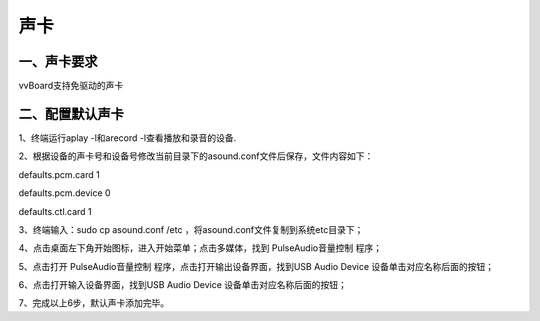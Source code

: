 
声卡
===============================
--------------
一、声卡要求
--------------
vvBoard支持免驱动的声卡

--------------
二、配置默认声卡
--------------
1、终端运行aplay -l和arecord -l查看播放和录音的设备.

2、根据设备的声卡号和设备号修改当前目录下的asound.conf文件后保存，文件内容如下：

defaults.pcm.card 1

defaults.pcm.device 0

defaults.ctl.card 1

3、终端输入：sudo cp asound.conf /etc ，将asound.conf文件复制到系统etc目录下；

4、点击桌面左下角开始图标，进入开始菜单；点击多媒体，找到 PulseAudio音量控制 程序；

5、点击打开 PulseAudio音量控制 程序，点击打开输出设备界面，找到USB Audio Device 设备单击对应名称后面的按钮；

6、点击打开输入设备界面，找到USB Audio Device 设备单击对应名称后面的按钮；

7、完成以上6步，默认声卡添加完毕。


